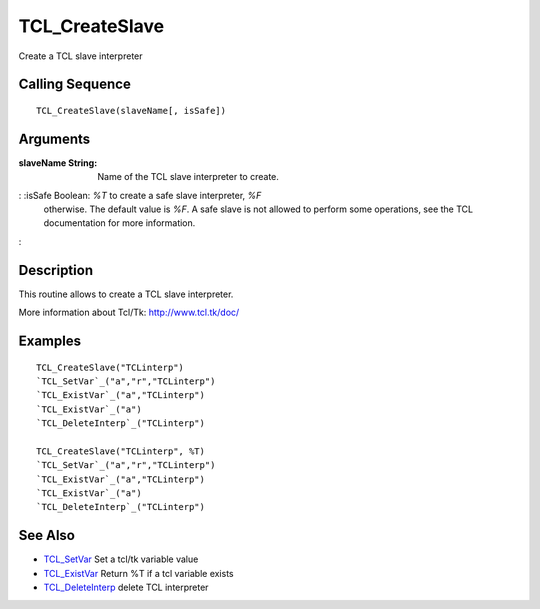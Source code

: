 


TCL_CreateSlave
===============

Create a TCL slave interpreter



Calling Sequence
~~~~~~~~~~~~~~~~


::

    TCL_CreateSlave(slaveName[, isSafe])




Arguments
~~~~~~~~~

:slaveName String: Name of the TCL slave interpreter to create.
: :isSafe Boolean: `%T` to create a safe slave interpreter, `%F`
  otherwise. The default value is `%F`. A safe slave is not allowed to
  perform some operations, see the TCL documentation for more
  information.
:



Description
~~~~~~~~~~~

This routine allows to create a TCL slave interpreter.

More information about Tcl/Tk: `http://www.tcl.tk/doc/`_



Examples
~~~~~~~~


::

    TCL_CreateSlave("TCLinterp")
    `TCL_SetVar`_("a","r","TCLinterp")
    `TCL_ExistVar`_("a","TCLinterp")
    `TCL_ExistVar`_("a")
    `TCL_DeleteInterp`_("TCLinterp")
    
    TCL_CreateSlave("TCLinterp", %T)
    `TCL_SetVar`_("a","r","TCLinterp")
    `TCL_ExistVar`_("a","TCLinterp")
    `TCL_ExistVar`_("a")
    `TCL_DeleteInterp`_("TCLinterp")




See Also
~~~~~~~~


+ `TCL_SetVar`_ Set a tcl/tk variable value
+ `TCL_ExistVar`_ Return %T if a tcl variable exists
+ `TCL_DeleteInterp`_ delete TCL interpreter


.. _TCL_ExistVar: TCL_ExistVar.html
.. _TCL_SetVar: TCL_SetVar.html
.. _http://www.tcl.tk/doc/: http://www.tcl.tk/doc/
.. _TCL_DeleteInterp: TCL_DeleteInterp.html


